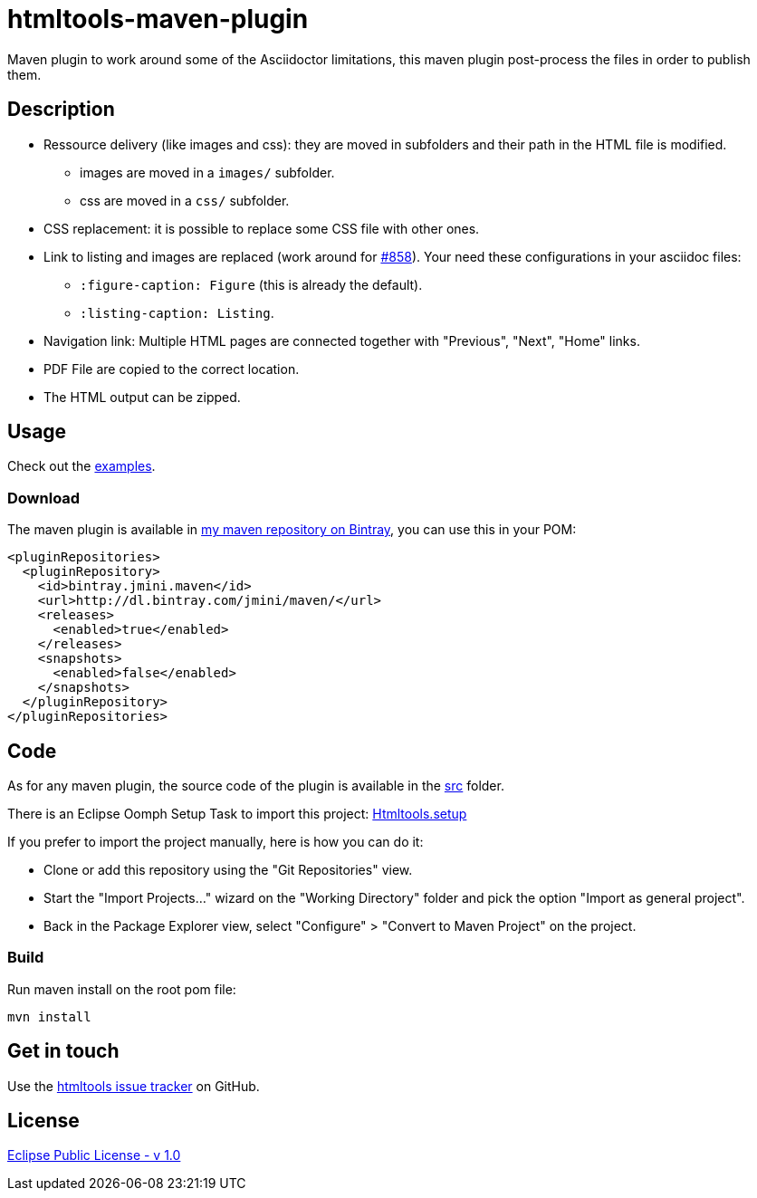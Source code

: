 :issues: https://github.com/jmini/htmltools/issues
:license: http://www.eclipse.org/legal/epl-v10.html
:oomph_setup: https://raw.githubusercontent.com/jmini/htmltools/master/Htmltools.setup
:bintray_repo: https://bintray.com/jmini/maven
:adoc_issue_858: https://github.com/asciidoctor/asciidoctor/issues/858


= htmltools-maven-plugin

Maven plugin to work around some of the Asciidoctor limitations, this maven plugin post-process the files in order to publish them.

== Description

* Ressource delivery (like images and css): they are moved in subfolders and their path in the HTML file is modified.
** images are moved in a `images/` subfolder.
** css are moved in a `css/` subfolder.
* CSS replacement: it is possible to replace some CSS file with other ones.
* Link to listing and images are replaced (work around for link:{adoc_issue_858}[#858]). Your need these configurations in your asciidoc files:
** `:figure-caption: Figure` (this is already the default).
** `:listing-caption: Listing`.
* Navigation link: Multiple HTML pages are connected together with "Previous", "Next", "Home" links.
* PDF File are copied to the correct location.
* The HTML output can be zipped.

== Usage

Check out the link:examples/[examples].

=== Download

The maven plugin is available in link:{bintray_repo}[my maven repository on Bintray], you can use this in your POM:

[source,xml]
----
<pluginRepositories>
  <pluginRepository>
    <id>bintray.jmini.maven</id>
    <url>http://dl.bintray.com/jmini/maven/</url>
    <releases>
      <enabled>true</enabled>
    </releases>
    <snapshots>
      <enabled>false</enabled>
    </snapshots>
  </pluginRepository>
</pluginRepositories>
----

== Code

As for any maven plugin, the source code of the plugin is available in the link:src/[src] folder.

There is an Eclipse Oomph Setup Task to import this project: link:{oomph_setup}[Htmltools.setup]

If you prefer to import the project manually, here is how you can do it:

* Clone or add this repository using the "Git Repositories" view.
* Start the "Import Projects..." wizard on the "Working Directory" folder and pick the option "Import as general project".
* Back in the Package Explorer view, select "Configure" > "Convert to Maven Project" on the project.

=== Build

Run maven install on the root pom file:

  mvn install

== Get in touch

Use the link:{issues}[htmltools issue tracker] on GitHub.

== License

link:{license}[Eclipse Public License - v 1.0]
